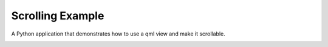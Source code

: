 Scrolling Example
=================

A Python application that demonstrates how to use a qml view
and make it scrollable.

.. image:: scrolling.png
   :width: 400
   :alt: Scrolling Screenshot
